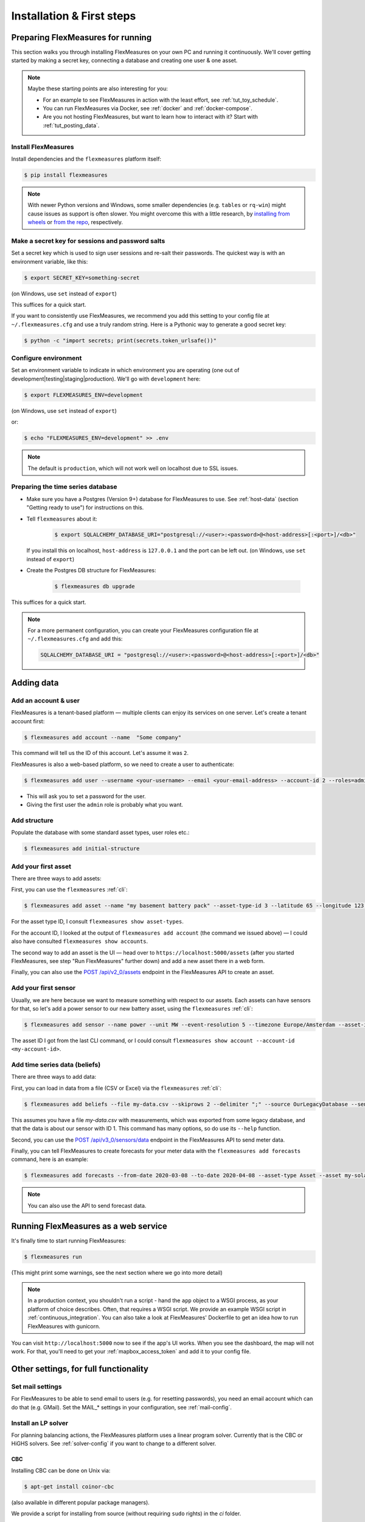 .. _installation:

Installation & First steps
=================================

Preparing FlexMeasures for running
------------------------------------

This section walks you through installing FlexMeasures on your own PC and running it continuously.
We'll cover getting started by making a secret key, connecting a database and creating one user & one asset.

.. note:: Maybe these starting points are also interesting for you:

          * For an example to see FlexMeasures in action with the least effort, see :ref:`tut_toy_schedule`.
          * You can run FlexMeasures via Docker, see :ref:`docker` and :ref:`docker-compose`.
          * Are you not hosting FlexMeasures, but want to learn how to interact with it? Start with :ref:`tut_posting_data`.


Install FlexMeasures
^^^^^^^^^^^^^^^^^^^^

Install dependencies and the ``flexmeasures`` platform itself:

.. code-block:: bash

   $ pip install flexmeasures

.. note:: With newer Python versions and Windows, some smaller dependencies (e.g. ``tables`` or ``rq-win``) might cause issues as support is often slower. You might overcome this with a little research, by `installing from wheels <http://www.pytables.org/usersguide/installation.html#prerequisitesbininst>`_ or `from the repo <https://github.com/michaelbrooks/rq-win#installation-and-use>`_, respectively.


Make a secret key for sessions and password salts
^^^^^^^^^^^^^^^^^^^^^^^^^^^^^^^^^^^^^^^^^^^^^^^^^

Set a secret key which is used to sign user sessions and re-salt their passwords. The quickest way is with an environment variable, like this:

.. code-block:: bash

   $ export SECRET_KEY=something-secret

(on Windows, use ``set`` instead of ``export``\ )

This suffices for a quick start.

If you want to consistently use FlexMeasures, we recommend you add this setting to your config file at ``~/.flexmeasures.cfg`` and use a truly random string. Here is a Pythonic way to generate a good secret key:

.. code-block:: bash

   $ python -c "import secrets; print(secrets.token_urlsafe())"



Configure environment
^^^^^^^^^^^^^^^^^^^^^

Set an environment variable to indicate in which environment you are operating (one out of development|testing|staging|production). We'll go with ``development`` here:

.. code-block:: bash

   $ export FLEXMEASURES_ENV=development

(on Windows, use ``set`` instead of ``export``\ )

or:

.. code-block:: bash

   $ echo "FLEXMEASURES_ENV=development" >> .env

.. note:: The default is ``production``\ , which will not work well on localhost due to SSL issues. 


Preparing the time series database
^^^^^^^^^^^^^^^^^^^^^^^^^^^^^^^^^^


* Make sure you have a Postgres (Version 9+) database for FlexMeasures to use. See :ref:`host-data` (section "Getting ready to use") for instructions on this.
* 
  Tell ``flexmeasures`` about it:

   .. code-block:: bash

       $ export SQLALCHEMY_DATABASE_URI="postgresql://<user>:<password>@<host-address>[:<port>]/<db>"

  If you install this on localhost, ``host-address`` is ``127.0.0.1`` and the port can be left out.
  (on Windows, use ``set`` instead of ``export``\ )

* 
  Create the Postgres DB structure for FlexMeasures:

   .. code-block:: bash

       $ flexmeasures db upgrade

This suffices for a quick start.

.. note:: For a more permanent configuration, you can create your FlexMeasures configuration file at ``~/.flexmeasures.cfg`` and add this:

    .. code-block:: python

        SQLALCHEMY_DATABASE_URI = "postgresql://<user>:<password>@<host-address>[:<port>]/<db>"


Adding data
--------------


Add an account & user
^^^^^^^^^^^^^^^^^^^^^

FlexMeasures is a tenant-based platform ― multiple clients can enjoy its services on one server. Let's create a tenant account first: 

.. code-block:: bash

   $ flexmeasures add account --name  "Some company"

This command will tell us the ID of this account. Let's assume it was ``2``.

FlexMeasures is also a web-based platform, so we need to create a user to authenticate:

.. code-block:: bash

   $ flexmeasures add user --username <your-username> --email <your-email-address> --account-id 2 --roles=admin


* This will ask you to set a password for the user.
* Giving the first user the ``admin`` role is probably what you want.


Add structure
^^^^^^^^^^^^^

Populate the database with some standard asset types, user roles etc.: 

.. code-block:: bash

   $ flexmeasures add initial-structure


Add your first asset
^^^^^^^^^^^^^^^^^^^^

There are three ways to add assets:

First, you can use the ``flexmeasures`` :ref:`cli`:

.. code-block:: bash

    $ flexmeasures add asset --name "my basement battery pack" --asset-type-id 3 --latitude 65 --longitude 123.76 --account-id 2

For the asset type ID, I consult ``flexmeasures show asset-types``.

For the account ID, I looked at the output of ``flexmeasures add account`` (the command we issued above) ― I could also have consulted ``flexmeasures show accounts``.

The second way to add an asset is the UI ― head over to ``https://localhost:5000/assets`` (after you started FlexMeasures, see step "Run FlexMeasures" further down) and add a new asset there in a web form.

Finally, you can also use the `POST /api/v2_0/assets <api/v2_0.html#post--api-v2_0-assets>`_ endpoint in the FlexMeasures API to create an asset.


Add your first sensor
^^^^^^^^^^^^^^^^^^^^^^^^

Usually, we are here because we want to measure something with respect to our assets. Each assets can have sensors for that, so let's add a power sensor to our new battery asset, using the ``flexmeasures`` :ref:`cli`:

.. code-block:: bash

   $ flexmeasures add sensor --name power --unit MW --event-resolution 5 --timezone Europe/Amsterdam --asset-id 1 --attributes '{"capacity_in_mw": 7}'

The asset ID I got from the last CLI command, or I could consult ``flexmeasures show account --account-id <my-account-id>``.

.. note: The event resolution is given in minutes. Capacity is something unique to power sensors, so it is added as an attribute.


Add time series data (beliefs)
^^^^^^^^^^^^^^^^^^^^^^^^^^^^^^^

There are three ways to add data:

First, you can load in data from a file (CSV or Excel) via the ``flexmeasures`` :ref:`cli`:

.. code-block:: bash
   
   $ flexmeasures add beliefs --file my-data.csv --skiprows 2 --delimiter ";" --source OurLegacyDatabase --sensor-id 1

This assumes you have a file `my-data.csv` with measurements, which was exported from some legacy database, and that the data is about our sensor with ID 1. This command has many options, so do use its ``--help`` function.

Second, you can use the `POST /api/v3_0/sensors/data <api/v3_0.html#post--api-v3_0-sensors-data>`_ endpoint in the FlexMeasures API to send meter data.

Finally, you can tell FlexMeasures to create forecasts for your meter data with the ``flexmeasures add forecasts`` command, here is an example:

.. code-block:: bash

   $ flexmeasures add forecasts --from-date 2020-03-08 --to-date 2020-04-08 --asset-type Asset --asset my-solar-panel

.. note:: You can also use the API to send forecast data.


Running FlexMeasures as a web service
--------------------------------------

It's finally time to start running FlexMeasures:

.. code-block:: bash

   $ flexmeasures run

(This might print some warnings, see the next section where we go into more detail)

.. note:: In a production context, you shouldn't run a script - hand the ``app`` object to a WSGI process, as your platform of choice describes.
          Often, that requires a WSGI script. We provide an example WSGI script in :ref:`continuous_integration`. You can also take a look at FlexMeasures' Dockerfile to get an idea how to run FlexMeasures with gunicorn.

You can visit ``http://localhost:5000`` now to see if the app's UI works.
When you see the dashboard, the map will not work. For that, you'll need to get your :ref:`mapbox_access_token` and add it to your config file.



Other settings, for full functionality
--------------------------------------

Set mail settings
^^^^^^^^^^^^^^^^^

For FlexMeasures to be able to send email to users (e.g. for resetting passwords), you need an email account which can do that (e.g. GMail). Set the MAIL_* settings in your configuration, see :ref:`mail-config`.

.. _install-lp-solver:

Install an LP solver
^^^^^^^^^^^^^^^^^^^^

For planning balancing actions, the FlexMeasures platform uses a linear program solver. Currently that is the CBC or HiGHS solvers. See :ref:`solver-config` if you want to change to a different solver.

CBC
*****

Installing CBC can be done on Unix via:

.. code-block:: bash

   $ apt-get install coinor-cbc


(also available in different popular package managers).

We provide a script for installing from source (without requiring ``sudo`` rights) in the `ci` folder.

More information (e.g. for installing on Windows) on `the CBC website <https://projects.coin-or.org/Cbc>`_.

HiGHS
******

HiGHS is a modern LP solver that aims at solving large problems. It can be installed using pip:

.. code-block:: bash

   $ pip install highspy

More information (e.g. for installing on Windows) on `the HiGHS website <https://highs.dev/>`_.


Install and configure Redis
^^^^^^^^^^^^^^^^^^^^^^^

To let FlexMeasures queue forecasting and scheduling jobs, install a `Redis <https://redis.io/>`_ server (or rent one) and configure access to it within FlexMeasures' config file (see above). You can find the necessary settings in :ref:`redis-config`.

Then, start workers in a console (or some other method to keep a long-running process going):

.. code-block:: bash

   $ flexmeasures jobs run-worker --queue forecasting
   $ flexmeasures jobs run-worker --queue scheduling


Where to go from here?
------------------------

If your data structure is good, you should think about (continually) adding measurement data. This tutorial mentioned how to add data, but :ref:`tut_posting_data` goes deeper with examples and terms & definitions.

Then, you probably want to use FlexMeasures to generate forecasts and schedules! For this, read further in :ref:`tut_forecasting_scheduling`. 